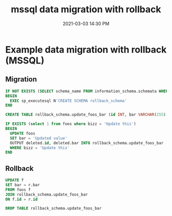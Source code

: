 #+title: mssql data migration with rollback
#+date: 2021-03-03 14:30 PM
#+roam_tags: sql mssql

* Example data migration with rollback (MSSQL)

** Migration
   
  #+begin_src sql
  IF NOT EXISTS (SELECT schema_name FROM information_schema.schemata WHERE schema_name = 'rollback_schema')
  BEGIN
    EXEC sp_executesql N'CREATE SCHEMA rollback_schema'
  END

  CREATE TABLE rollback_schema.update_foos_bar (id INT, bar VARCHAR(255);

  IF EXISTS (select 1 from foos where bizz = 'Update this')
  BEGIN
    UPDATE foos
    SET bar = 'Updated value'
    OUTPUT deleted.id, deleted.bar INTO rollback_schema.update_foos_bar
    WHERE bizz = 'Update this'
  END
  #+end_src

** Rollback

   #+begin_src sql
  UPDATE f
  SET bar = r.bar
  FROM foos f
  JOIN rollback_schema.update_foos_bar
  ON f.id = r.id

  DROP TABLE rollback_schema.update_foos_bar
   #+end_src
